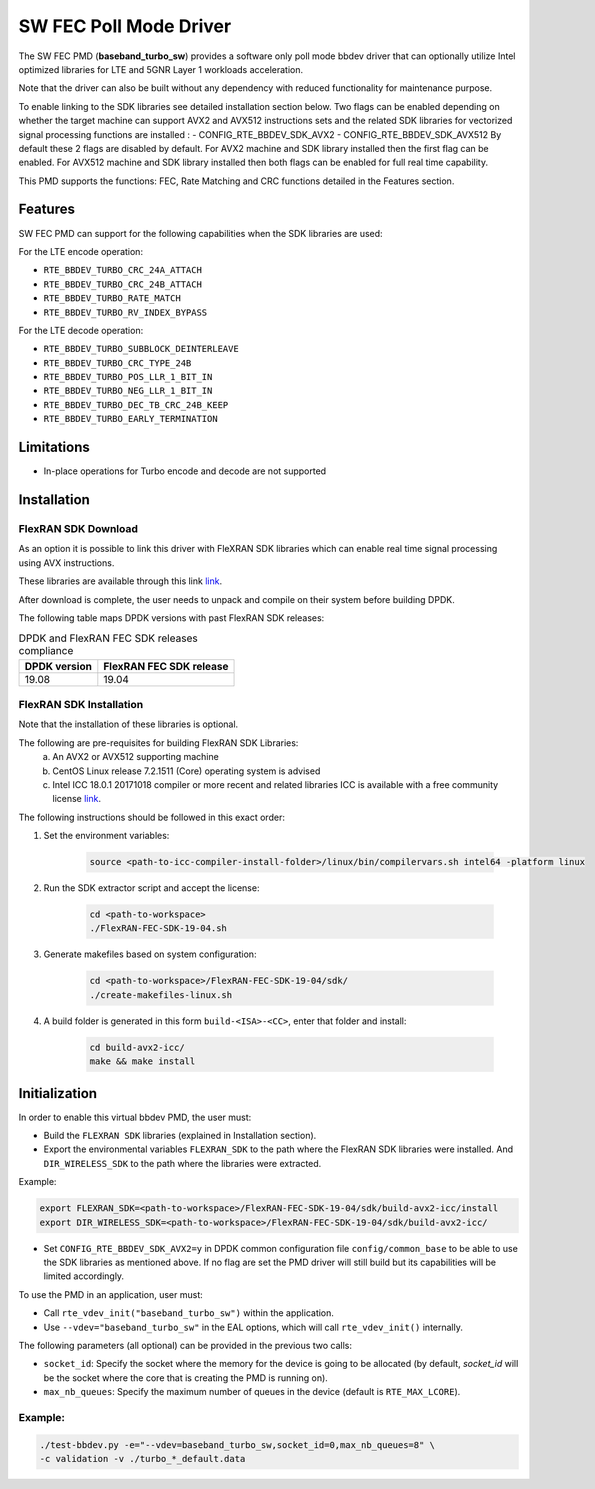 ..  SPDX-License-Identifier: BSD-3-Clause
    Copyright(c) 2017 Intel Corporation

SW FEC Poll Mode Driver
=========================

The SW FEC PMD (**baseband_turbo_sw**) provides a software only poll mode bbdev
driver that can optionally utilize Intel optimized libraries for LTE and 5GNR
Layer 1 workloads acceleration.

Note that the driver can also be built without any dependency with reduced
functionality for maintenance purpose.

To enable linking to the SDK libraries see detailed installation section below.
Two flags can be enabled depending on whether the target machine can support
AVX2 and AVX512 instructions sets and the related SDK libraries for vectorized
signal processing functions are installed :
- CONFIG_RTE_BBDEV_SDK_AVX2
- CONFIG_RTE_BBDEV_SDK_AVX512
By default these 2 flags are disabled by default. For AVX2 machine and SDK
library installed then the first flag can be enabled. For AVX512 machine and
SDK library installed then both flags can be enabled for full real time capability.

This PMD supports the functions: FEC, Rate Matching and CRC functions detailed
in the Features section.

Features
--------

SW FEC PMD can support for the following capabilities when the SDK libraries
are used:

For the LTE encode operation:

* ``RTE_BBDEV_TURBO_CRC_24A_ATTACH``
* ``RTE_BBDEV_TURBO_CRC_24B_ATTACH``
* ``RTE_BBDEV_TURBO_RATE_MATCH``
* ``RTE_BBDEV_TURBO_RV_INDEX_BYPASS``

For the LTE decode operation:

* ``RTE_BBDEV_TURBO_SUBBLOCK_DEINTERLEAVE``
* ``RTE_BBDEV_TURBO_CRC_TYPE_24B``
* ``RTE_BBDEV_TURBO_POS_LLR_1_BIT_IN``
* ``RTE_BBDEV_TURBO_NEG_LLR_1_BIT_IN``
* ``RTE_BBDEV_TURBO_DEC_TB_CRC_24B_KEEP``
* ``RTE_BBDEV_TURBO_EARLY_TERMINATION``


Limitations
-----------

* In-place operations for Turbo encode and decode are not supported

Installation
------------

FlexRAN SDK Download
~~~~~~~~~~~~~~~~~~~~

As an option it is possible to link this driver with FleXRAN SDK libraries
which can enable real time signal processing using AVX instructions.

These libraries are available through this link `link <https://software.intel.com/en-us/articles/flexran-lte-and-5g-nr-fec-software-development-kit-modules>`_.

After download is complete, the user needs to unpack and compile on their
system before building DPDK.

The following table maps DPDK versions with past FlexRAN SDK releases:

.. _table_flexran_releases:

.. table:: DPDK and FlexRAN FEC SDK releases compliance

   =====================  ============================
   DPDK version           FlexRAN FEC SDK release
   =====================  ============================
   19.08                  19.04
   =====================  ============================

FlexRAN SDK Installation
~~~~~~~~~~~~~~~~~~~~~~~~

Note that the installation of these libraries is optional.

The following are pre-requisites for building FlexRAN SDK Libraries:
 (a) An AVX2 or AVX512 supporting machine
 (b) CentOS Linux release 7.2.1511 (Core) operating system is advised
 (c) Intel ICC 18.0.1 20171018 compiler or more recent and related libraries
     ICC is available with a free community license `link <https://software.intel.com/en-us/system-studio/choose-download#technical>`_.

The following instructions should be followed in this exact order:

#. Set the environment variables:

    .. code-block:: console

        source <path-to-icc-compiler-install-folder>/linux/bin/compilervars.sh intel64 -platform linux

#. Run the SDK extractor script and accept the license:

    .. code-block:: console

        cd <path-to-workspace>
        ./FlexRAN-FEC-SDK-19-04.sh

#. Generate makefiles based on system configuration:

    .. code-block:: console

        cd <path-to-workspace>/FlexRAN-FEC-SDK-19-04/sdk/
        ./create-makefiles-linux.sh

#. A build folder is generated in this form ``build-<ISA>-<CC>``, enter that
   folder and install:

    .. code-block:: console

        cd build-avx2-icc/
        make && make install


Initialization
--------------

In order to enable this virtual bbdev PMD, the user must:

* Build the ``FLEXRAN SDK`` libraries (explained in Installation section).

* Export the environmental variables ``FLEXRAN_SDK`` to the path where the
  FlexRAN SDK libraries were installed. And ``DIR_WIRELESS_SDK`` to the path
  where the libraries were extracted.

Example:

.. code-block:: console

    export FLEXRAN_SDK=<path-to-workspace>/FlexRAN-FEC-SDK-19-04/sdk/build-avx2-icc/install
    export DIR_WIRELESS_SDK=<path-to-workspace>/FlexRAN-FEC-SDK-19-04/sdk/build-avx2-icc/

* Set ``CONFIG_RTE_BBDEV_SDK_AVX2=y``
  in DPDK common configuration file ``config/common_base`` to be able to use
  the SDK libraries as mentioned above.
  If no flag are set the PMD driver will still build but its capabilities
  will be limited accordingly.

To use the PMD in an application, user must:

- Call ``rte_vdev_init("baseband_turbo_sw")`` within the application.

- Use ``--vdev="baseband_turbo_sw"`` in the EAL options, which will call ``rte_vdev_init()`` internally.

The following parameters (all optional) can be provided in the previous two calls:

* ``socket_id``: Specify the socket where the memory for the device is going to be allocated
  (by default, *socket_id* will be the socket where the core that is creating the PMD is running on).

* ``max_nb_queues``: Specify the maximum number of queues in the device (default is ``RTE_MAX_LCORE``).

Example:
~~~~~~~~

.. code-block:: console

    ./test-bbdev.py -e="--vdev=baseband_turbo_sw,socket_id=0,max_nb_queues=8" \
    -c validation -v ./turbo_*_default.data
